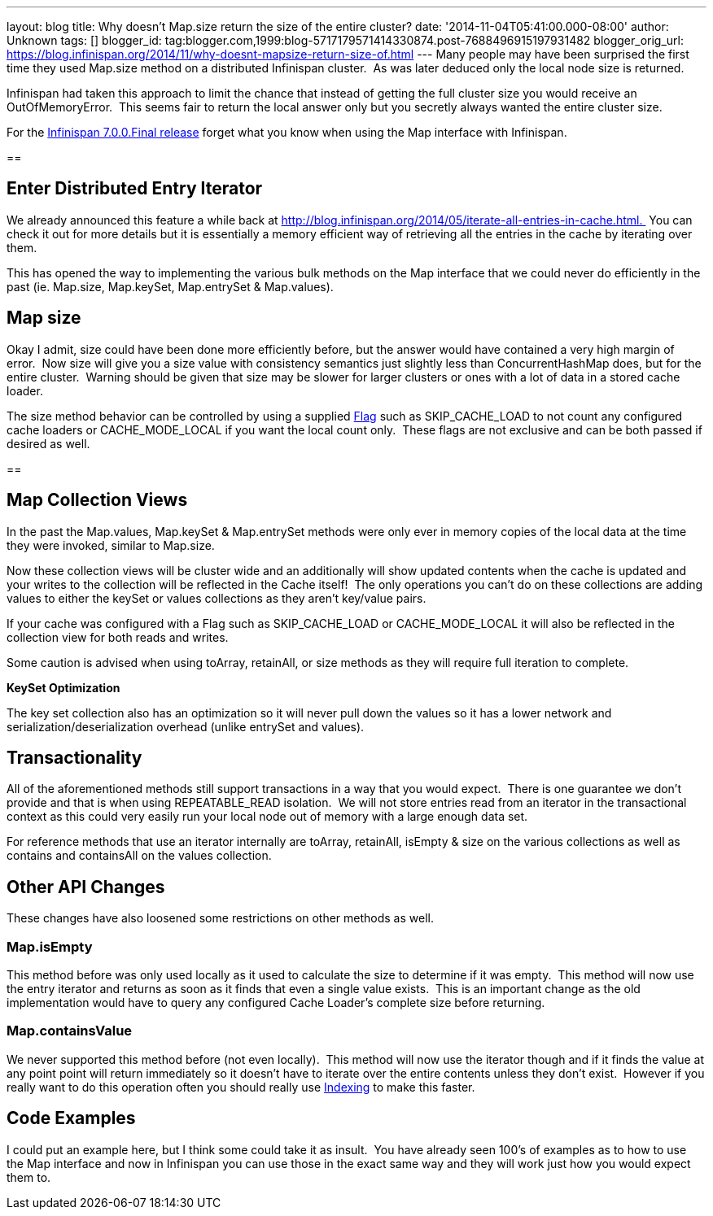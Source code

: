 ---
layout: blog
title: Why doesn't Map.size return the size of the entire cluster?
date: '2014-11-04T05:41:00.000-08:00'
author: Unknown
tags: []
blogger_id: tag:blogger.com,1999:blog-5717179571414330874.post-7688496915197931482
blogger_orig_url: https://blog.infinispan.org/2014/11/why-doesnt-mapsize-return-size-of.html
---
Many people may have been surprised the first time they used Map.size
method on a distributed Infinispan cluster.  As was later deduced only
the local node size is returned.

Infinispan had taken this approach to limit the chance that instead of
getting the full cluster size you would receive an OutOfMemoryError. 
This seems fair to return the local answer only but you secretly always
wanted the entire cluster size.

For the
http://blog.infinispan.org/2014/11/infinispan-700final-is-out.html[Infinispan
7.0.0.Final release] forget what you know when using the Map interface
with Infinispan.

== 

== Enter Distributed Entry Iterator

We already announced this feature a while back at
http://blog.infinispan.org/2014/05/iterate-all-entries-in-cache.html. 
You can check it out for more details but it is essentially a memory
efficient way of retrieving all the entries in the cache by iterating
over them.

This has opened the way to implementing the various bulk methods on the
Map interface that we could never do efficiently in the past (ie.
Map.size, Map.keySet, Map.entrySet & Map.values).


== Map size

Okay I admit, size could have been done more efficiently before, but the
answer would have contained a very high margin of error.  Now size will
give you a size value with consistency semantics just slightly less than
ConcurrentHashMap does, but for the entire cluster.  Warning should be
given that size may be slower for larger clusters or ones with a lot of
data in a stored cache loader.

The size method behavior can be controlled by using a supplied
https://docs.jboss.org/infinispan/7.0/apidocs/org/infinispan/AdvancedCache.html#withFlags%28org.infinispan.context.Flag...%29[Flag]
such as SKIP_CACHE_LOAD to not count any configured cache loaders or
CACHE_MODE_LOCAL if you want the local count only.  These flags are not
exclusive and can be both passed if desired as well.


== 

== Map Collection Views

In the past the Map.values, Map.keySet & Map.entrySet methods were only
ever in memory copies of the local data at the time they were invoked,
similar to Map.size.

Now these collection views will be cluster wide and an additionally will
show updated contents when the cache is updated and your writes to the
collection will be reflected in the Cache itself!  The only operations
you can't do on these collections are adding values to either the keySet
or values collections as they aren't key/value pairs.

If your cache was configured with a Flag such as SKIP_CACHE_LOAD or
CACHE_MODE_LOCAL it will also be reflected in the collection view for
both reads and writes.

Some caution is advised when using toArray, retainAll, or size methods
as they will require full iteration to complete.

*KeySet Optimization*

The key set collection also has an optimization so it will never pull
down the values so it has a lower network and
serialization/deserialization overhead (unlike entrySet and values).


== Transactionality

All of the aforementioned methods still support transactions in a way
that you would expect.  There is one guarantee we don't provide and that
is when using REPEATABLE_READ isolation.  We will not store entries read
from an iterator in the transactional context as this could very easily
run your local node out of memory with a large enough data set.

For reference methods that use an iterator internally are toArray,
retainAll, isEmpty & size on the various collections as well as contains
and containsAll on the values collection.

== Other API Changes

These changes have also loosened some restrictions on other methods as
well.


=== Map.isEmpty

This method before was only used locally as it used to calculate the
size to determine if it was empty.  This method will now use the entry
iterator and returns as soon as it finds that even a single value
exists.  This is an important change as the old implementation would
have to query any configured Cache Loader's complete size before
returning.


=== Map.containsValue

We never supported this method before (not even locally).  This method
will now use the iterator though and if it finds the value at any point
point will return immediately so it doesn't have to iterate over the
entire contents unless they don't exist.  However if you really want to
do this operation often you should really use
http://infinispan.org/docs/7.0.x/user_guide/user_guide.html#sid-68355061[Indexing]
to make this faster.


== Code Examples

I could put an example here, but I think some could take it as insult. 
You have already seen 100's of examples as to how to use the Map
interface and now in Infinispan you can use those in the exact same way
and they will work just how you would expect them to.
